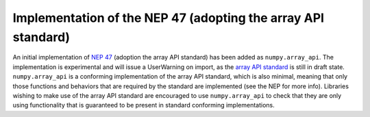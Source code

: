 Implementation of the NEP 47 (adopting the array API standard)
--------------------------------------------------------------

An initial implementation of `NEP 47`_ (adoption the array API standard) has
been added as ``numpy.array_api``. The implementation is experimental and will
issue a UserWarning on import, as the `array API standard
<https://data-apis.org/array-api/latest/index.html>`_ is still in draft state.
``numpy.array_api`` is a conforming implementation of the array API standard,
which is also minimal, meaning that only those functions and behaviors that
are required by the standard are implemented (see the NEP for more info).
Libraries wishing to make use of the array API standard are encouraged to use
``numpy.array_api`` to check that they are only using functionality that is
guaranteed to be present in standard conforming implementations.

.. _`NEP 47`: https://numpy.org/neps/nep-0047-array-api-standard.html
